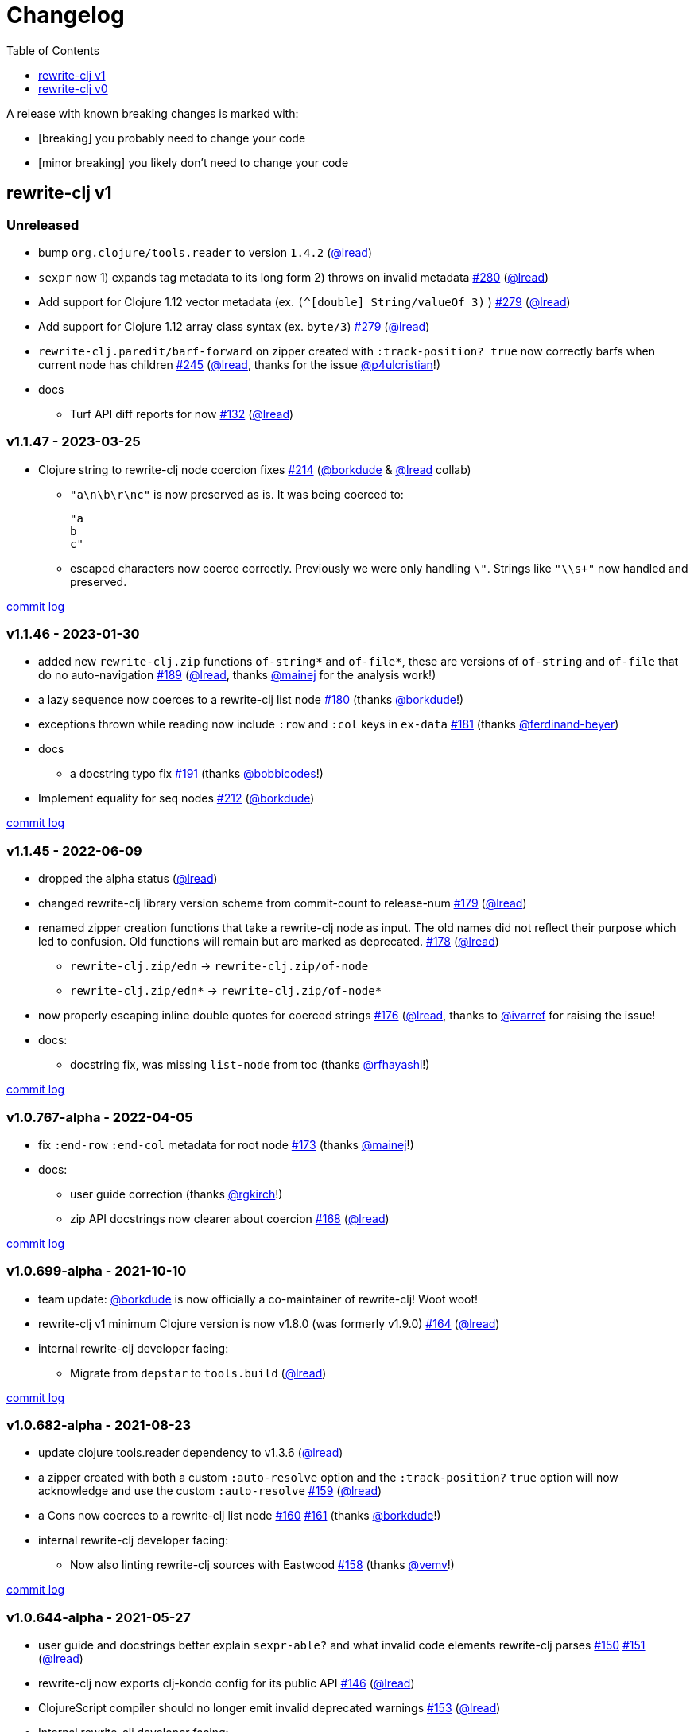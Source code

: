 // NOTE: publish workflow automatically updates "unreleased" header in this file
= Changelog
:toc:
:toclevels: 1
:issue: https://github.com/clj-commons/rewrite-clj/issues/
:pr: https://github.com/clj-commons/rewrite-clj/pull/
:person: https://github.com/
:lread: {person}lread[@lread]
:borkdude: {person}borkdude[@borkdude]

[.normal]
A release with known breaking changes is marked with:

* [breaking] you probably need to change your code
* [minor breaking] you likely don't need to change your code

== rewrite-clj v1

// DO NOT EDIT: the "Unreleased" section header is automatically updated by bb publish
// bb publish will fail on any of:
// - unreleased section not found,
// - unreleased section empty
// - optional attribute is not [breaking] or [minor breaking]
//   (adjust these in publish.clj as you see fit)
=== Unreleased

* bump `org.clojure/tools.reader` to version `1.4.2`
({lread})
* `sexpr` now 1) expands tag metadata to its long form 2) throws on invalid metadata
{issue}280[#280] ({lread})
* Add support for Clojure 1.12 vector metadata (ex. `(^[double] String/valueOf 3)` )
{issue}279[#279] ({lread})
* Add support for Clojure 1.12 array class syntax (ex. `byte/3`)
{issue}279[#279] ({lread})
* `rewrite-clj.paredit/barf-forward` on zipper created with `:track-position? true` now correctly barfs when current node has children
{issue}245[#245] ({lread}, thanks for the issue {person}p4ulcristian[@p4ulcristian]!)
* docs
** Turf API diff reports for now
{issue}132[#132] ({lread})

=== v1.1.47 - 2023-03-25 [[v1.1.47]]

* Clojure string to rewrite-clj node coercion fixes
{issue}214[#214] ({borkdude} & {lread} collab)
** `"a\n\b\r\nc"` is now preserved as is.
It was being coerced to:
+
[source,clojure]
----
"a
b
c"
----
** escaped characters now coerce correctly.
Previously we were only handling `\"`.
Strings like `"\\s+"` now handled and preserved.

https://github.com/clj-commons/rewrite-clj/compare/v1.1.46\...v1.1.47[commit log]

=== v1.1.46 - 2023-01-30 [[v.1.1.46]]

* added new `rewrite-clj.zip` functions `of-string*` and `of-file*`, these are versions of `of-string` and `of-file` that do no auto-navigation
{issue}189[#189] ({lread}, thanks {person}mainej[@mainej] for the analysis work!)
* a lazy sequence now coerces to a rewrite-clj list node
{pr}180[#180] (thanks {borkdude}!)
* exceptions thrown while reading now include `:row` and `:col` keys in `ex-data`
{pr}181[#181] (thanks {person}ferdinand-beyer[@ferdinand-beyer])
* docs
** a docstring typo fix
{pr}191[#191] (thanks {person}bobbicodes[@bobbicodes]!)
* Implement equality for seq nodes
{issue}212[#212] ({borkdude})

https://github.com/clj-commons/rewrite-clj/compare/v1.1.45\...v1.1.46[commit log]

=== v1.1.45 - 2022-06-09 [[v1.1.45]]

* dropped the alpha status
({lread})
* changed rewrite-clj library version scheme from commit-count to release-num
{issue}179[#179] ({lread})
* renamed zipper creation functions that take a rewrite-clj node as input.
The old names did not reflect their purpose which led to confusion.
Old functions will remain but are marked as deprecated.
{issue}178[#178] ({lread})
** `rewrite-clj.zip/edn` -> `rewrite-clj.zip/of-node`
** `rewrite-clj.zip/edn*` -> `rewrite-clj.zip/of-node*`
* now properly escaping inline double quotes for coerced strings
{issue}176[#176] ({lread}, thanks to {person}ivarref[@ivarref] for raising the issue!
* docs:
** docstring fix, was missing `list-node` from toc
(thanks {person}rfhayashi[@rfhayashi]!)


https://github.com/clj-commons/rewrite-clj/compare/v1.0.767-alpha\...v1.1.45[commit log]

=== v1.0.767-alpha - 2022-04-05 [[v1.0.767-alpha]]

* fix `:end-row` `:end-col` metadata for root node
{issue}173[#173] (thanks {person}mainej[@mainej]!)
* docs:
** user guide correction
(thanks {person}rgkirch[@rgkirch]!)
** zip API docstrings now clearer about coercion
{issue}168[#168] ({lread})

https://github.com/clj-commons/rewrite-clj/compare/v1.0.699-alpha\...v1.0.767-alpha[commit log]

=== v1.0.699-alpha - 2021-10-10 [[v1.0.699-alpha]]

* team update: {borkdude} is now officially a co-maintainer of rewrite-clj! Woot woot!
* rewrite-clj v1 minimum Clojure version is now v1.8.0 (was formerly v1.9.0)
{issue}164[#164] ({lread})
* internal rewrite-clj developer facing:
** Migrate from `depstar` to `tools.build`
({lread})

https://github.com/clj-commons/rewrite-clj/compare/v1.0.682-alpha\...v1.0.699-alpha[commit log]

=== v1.0.682-alpha - 2021-08-23 [[v1.0.682-alpha]]

* update clojure tools.reader dependency to v1.3.6
({lread})
* a zipper created with both a custom `:auto-resolve` option and the `:track-position?` `true` option will now acknowledge and use the custom `:auto-resolve`
{issue}159[#159] ({lread})
* a Cons now coerces to a rewrite-clj list node
{issue}160[#160] {issue}/161[#161] (thanks {borkdude}!)
* internal rewrite-clj developer facing:
** Now also linting rewrite-clj sources with Eastwood
{pr}158[#158] (thanks {person}vemv[@vemv]!)

https://github.com/clj-commons/rewrite-clj/compare/v1.0.644-alpha\...v1.0.682-alpha[commit log]

=== v1.0.644-alpha - 2021-05-27 [[v1.0.644-alpha]]

* user guide and docstrings better explain `sexpr-able?` and what invalid code elements rewrite-clj parses
{issue}150[#150] {issue}/151[#151] ({lread})
* rewrite-clj now exports clj-kondo config for its public API
{issue}146[#146] ({lread})
* ClojureScript compiler should no longer emit invalid deprecated warnings
{issue}153[#153] ({lread})
* Internal rewrite-clj developer facing:
** Switched from babashka scripts to babashka tasks, developer guide updated accordingly
({lread})

https://github.com/clj-commons/rewrite-clj/compare/v1.0.605-alpha\...v1.0.644-alpha[commit log]

=== v1.0.605-alpha -  2021-04-02 [[v1.0.605-alpha]]

* rewrite-clj now understands the `#!` comment, a construct often used in scripts
{issue}145[#145] ({lread})

https://github.com/clj-commons/rewrite-clj/compare/v1.0.594-alpha\...v1.0.605-alpha[commit log]

=== v1.0.594-alpha - 2021-03-20 [[v1.0.594-alpha]]

* rewrite-clj now explicitly depends on the minimum version of Clojure required, v1.9.0, rather than v1.10.3
{issue}142[#142] ({lread})

https://github.com/clj-commons/rewrite-clj/compare/v1.0.591-alpha\...v1.0.594-alpha[commit log]

=== v1.0.591-alpha - 2021-03-16 [[v1.0.591-alpha]]

* namespaced map should allow all Clojure whitespace between prefix and map
{issue}140[#140] ({lread})
* Beef up docs on node creation
{issue}97[#97] ({lread})
* Describe subedit in docs
{issue}111[#111] ({lread})

https://github.com/clj-commons/rewrite-clj/compare/v1.0.579-alpha\...v1.0.591-alpha[commit log]

=== v1.0.579-alpha - 2021-03-11 [[v1.0.579-alpha]]

* Release workflow now creates a GitHub release
({lread})

https://github.com/clj-commons/rewrite-clj/compare/v1.0.574-alpha\...v1.0.579-alpha[commit log]

=== v1.0.574-alpha - 2021-03-10 [[v1.0.579-alpha]]

* Docs now render on cljdoc
{issue}138[#138] ({lread})

https://github.com/clj-commons/rewrite-clj/compare/v1.0.572-alpha\...v1.0.574-alpha[commit log]

=== v1.0.572-alpha [breaking] - 2021-03-10 [[v1.0.572-alpha]]

If you wish, you can read nitty gritty details on link:doc/design/01-merging-rewrite-clj-and-rewrite-cljs.adoc[merging rewrite clj v0 and rewrite cljs].
What follows is a summary of changes.

https://github.com/clj-commons/rewrite-clj/compare/v0.6.1\...v1.0.572-alpha[commit log]

==== Breaking Changes
* Minimum Clojure version bumped from v1.5.1 to v1.9
* Minimum ClojureScript version (from whatever is was for rewrite-cljs) bumped to v1.10
* Minimum Java version bumped from v7 to v8
* Keyword node field `namespaced?` renamed to `auto-resolved?`
* Now using `ex-info` for explicitly raised exceptions
* Rewrite-cljs positional support migrated to rewrite-clj's positional support
* Namespaced element support reworked
** v1 changes do not affect node traversal of the namespaced map, number and order of children remain the same.
** Namespace map prefix, is now stored in a namespaced map qualifier node.
*** Prior to v1, the prefix was parsed to a keyword-node.
*** Let's look at what interesting node API functions will return for the prefix node in the following namespaced maps.
Assume we have parsed the example and traversed down to the prefix node. +
For example via: `(-> "#:prefix{:a 1}" z/of-string z/down z/node)`. +
+
|===
| node API call | rewrite-clj | `#:prefix{:a 1}` |  `#::alias{:a 1}` | `#::{:a 1}`

.2+| `string` +
is unchanged
| v1
.2+| `":prefix"`
.2+| `"::alias"`
| `"::"`
| v0
a| * throws on parse

.2+| `tag` +
is different

| v1
3+| `:map-qualifier`

| v0
2+| `:token`
a| * throws on parse

.2+| `inner?` +
still indicates that the node is a leaf node and has no children

| v1
3+| `false`
| v0
2+| `false`
a| * throws on parse

| `sexpr`
4+| <read on below for discussion on sexpr>

|===
** Namespaced element `sexpr` support now relies on user specifiable auto-resolve function to resolve qualifiers
*** Unlike rewrite-clj v0, the default auto-resolve behaviour never consults `\*ns*`
*** An sexpr for keyword node `::alias/foo` no longer returns `:alias/foo` (this could be considered a bug fix, but if your code is expecting this, then you'll need to make changes)
** The following namespaced element `sexpr` examples assume:
*** `\*ns*` is bound to `user` namespace (important only for rewrite-clj v0):
*** We are using the default auto-resolve function for rewrite-clj v1
*** That you will refer to the link:doc/01-user-guide.adoc#namespaced-elements[User Guide] for more detailed examples of v1 behaviour
+
[%header,cols="19,27,27,27"]
|===
| source
| sexpr rewrite-clj v1
| sexpr rewrite-clj v0
| sexpr rewrite-cljs

| qualified keyword +
`:prefix/foo`
3+| no change

| current-ns qualified keyword +
`::foo`
| `:?\_current-ns_?/foo`
| `:user/foo`
a| * throws on sexpr

| ns-alias qualified keyword +
`::alias/foo`
| `:??\_alias_??/foo`
| `:alias/foo`
| `:alias/foo`

| qualified map +
`#:prefix{:a 1}`
| `#:prefix{:a 1}`
| `#:prefix{:a 1}`
| `(read-string "#:prefix{:a 1}")`

| current-ns qualified map +
`#::{:b 2}`
| `#:?\_current-ns_?{:b 2}`
a| * throws on parse
a| * throws on parse

| ns-alias qualified map +
`#::alias{:c 3}`
| `#:??\_alias_??{:c 3}`
a| * throws unless namespace alias `alias` has been loaded in `\*ns*`
* if `alias` in `*ns*` resolves to `my.ns1`: +
`#:my.ns1{:c 3}`
| `(read-string "#::alias{:c 3}")`

|===

*** Let's dig into prefix and key sub-nodes of a namespaced map to explore v1 differences:
+
[cols="40,30,30"]
|===
| Description | rewrite-clj v1 | rewrite-clj v0 and rewrite-cljs

3+a| prefix (aka qualifier)

a|qualified
[source,clojure]
----
(-> "#:prefix{:a 1}"
    z/of-string
    z/down z/sexpr)
----
| `prefix`
| `:prefix`

a| current-ns qualified
[source,clojure]
----
(-> "#::{:b 2}"
    z/of-string
    z/down z/sexpr)
----
| `?\_current-ns_?`
a| * throws on parse

a| ns-alias qualified
[source,clojure]
----
(-> "#::alias{:c 2}"
     z/of-string
     z/down z/sexpr)
----
a| `??\_alias_??`
a| `:user/alias`

* rewrite-cljs throws

3+a| key
a| qualified
[source,clojure]
----
(-> "#:prefix{:a 1}"
    z/of-string
    z/down z/right z/down z/sexpr)
----
| `:prefix/a`
| `:a`

a| current-ns qualified
[source,clojure]
----
(-> "#::{:b 2}"
    z/of-string
    z/down z/right z/down z/sexpr)
----
|`:?_current-ns_?/b`
a| * throws on parse

a| ns-alias qualified
[source,clojure]
----
(-> "#::alias{:c 3}"
    z/of-string
    z/down z/right z/down z/sexpr)
----
|`:??\_alias_??/c`
|`:c`

|===
* Potentially breaking
** Some http://rundis.github.io/blog/2015/clojurescript_performance_tuning.html[rewrite-cljs optimizations] were dropped in favor of a single code base.
If performance for rewrite-clj v1 for ClojureScript users is poor with today's ClojureScript, we shall adapt.
** Deleted unused `rewrite-clj.node.indent`
{issue}116[#116] ({lread})
** Deleted redundant `rewrite-clj.parser.util`
{issue}93[#93] ({lread}).
If you were using this internal namespace you can opt to switch to, the also internal, `rewrite-clj.reader` namespace.

==== Other Changes
* A new home under clj-commons.
Thanks to @xsc, rewrite-clj will also retain its same maven coordinates on Clojars making for a seamless upgrade path for rewrite-clj v0 users.
* Now supports ClojureScript, merging in rewrite-cljs specific functionality.
Frustrations like not having namespace map support and differences from rewrite-clj, like whitespace parsing, should now be things of the past.
Rewrite-cljs users migrating to rewrite-clj v1 are now at, and will remain at, feature parity with rewrite-clj.
* Additions to the public API:
** `rewrite-clj.paredit` - carried over from rewrite-cljs, an API for structured editing of Clojure forms
** `rewrite-clj.zip`
*** Exposes the following (accidentally?) omitted functions:
**** `append-child*`
**** `insert-newline-left`
**** `insert-newline-right`
**** `insert-space-left`
**** `insert-space-right`
**** `subzip`
*** Adds functions from rewrite-cljs
**** `find-last-by-pos` - navigate to node at row/col
**** `find-tag-by-pos` - navigate to node with tag at row/col
**** `position-span` - returns start and end row/col for a form
**** `remove-preserve-newline` - same as remove but preserves newlines
*** Adds namespaced element support functions
**** `reapply-context` - reapplies (or removes) map qualifier node context from keywords and symbols
**** zipper creation functions now optionally accept an auto-resolve function to support sexpr on namespaced element nodes
*** Other additions
**** `sexpr-able?` - return true if `sexpr` is supported for current node
** `rewrite-clj.node`
*** Additions:
**** `keyword-node?` - returns true if form is a rewrite-clj keyword node
**** `map-qualifier-node` - to create a namespaced map's map qualifier node manually
**** `map-context-apply` - apply map qualifier to keyword or symbol
**** `map-context-clear` - remove map qualifier from keyword or symbol
**** `node?` - returns true if a form is a rewrite-clj created node
**** `sexpr-able?` - return true if `sexpr` is supported for node
**** `symbol-node?` - return true if node is a rewrite-clj symbol node
*** Updates:
**** `sexpr`, `sepxrs` and `child-sexprs` - now optionally take an options argument to specify an auto-resolve function
* Many updates to docs and docstrings

==== Fixes
* OS specific end of line variants in source now normalized consistently to `\newline`
{issue}93[#93] ({lread})
* Postwalk on larger source file no longer throws StackOverflow
{issue}69[#69] ({lread})
* Postwalk now walks in post order
{issue}123[#123] ({lread})
* We now preserve newline at end of file
{issue}121[#121] ({lread})
* Support for garden style selectors
{issue}92[#92] ({lread})
* Correct and document prefix and suffix functions
{issue}91[#91] ({lread})
* Positional metadata added by the reader is elided on coercion
{issue}90[#90] ({lread})
* Can now read `\\##Inf`, `##-Inf` and `##Nan`
{issue}75[#75] ({lread})
* Ensure that all rewrite-clj nodes coerce to themselves
({lread})
* Strings now coerce to string nodes (instead of to token nodes)
{issue}126[#126] ({lread})
* Regexes now coerce to regex nodes
{issue}128[#128] ({lread})
* Regex node now:
** converts correctly to string
{issue}127[#127] ({lread})
** reports correct length
{issue}130[#130] ({lread})
* Moved from potemkin import-vars to static template based version
{issue}98[#98] ({lread}):
** Avoids frustration/mysteries of dynamic import-vars for users and maintainers
** Argument names now correct in API docs (some were gensymed previously)
** Also turfed use of custom version of potemkin defprotocol+ in favor of plain old defprotocol.
Perhaps I missed something, but I did not see the benefit of defprotocol+ for rewrite-clj v1.

==== Internal changes (developer facing)
* Tests updated to hit public APIs
{issue}106[#106] ({lread})
* ClojureScript tests, in addition to being run under node, are now also run under chrome-headless, shadow-cljs, and for self-hosted ClojureScript, under planck.
({lread})
* Now testing rewrite-clj compiled under GraalVM native-image in two variants ({lread}):
** In a pure form where library and tests are compiled
** Via sci where a sci exposed rewrite-clj is compiled, then tests are interpreted.
* Now automatically testing rewrite-clj against popular libs
{issue}124[#124] ({lread})
* Now linting source with clj-kondo
({lread})
* Code coverage reports now generated for Clojure unit test run and sent to codecov.io
({lread})
* Can now preview for cljdoc locally via `script/cljdoc_preview.clj`
({lread})
* API diffs for rewrite-clj v1 vs rewrite-clj v0 vs rewrite-cljs can be generated by `script/gen_api_diffs.clj`
({lread})
* Contributors are acknowledged in README and updated via `script/update_readme.clj`
({lread})
* Doc code blocks are automatically tested via `script/doc_tests.clj`
{issue}100[#100] ({lread})
* Some tooling and tech replaced
({lread}):
** All scripts are written in Clojure and run via Babashka or Clojure.
** Switched from leiningen `project.clj` to Clojure tools CLI `deps.edn`
** Moved from CommonMark to AsciiDoc for docs
** Moved from publishing docs locally via codox to publishing to cljdoc
** Now using CommonMark in docstrings (they render nicely in cljdoc)
** Moved from TravisCI to GitHub Actions where, in addition to Linux, we also test under macOS and Windows
** Adopted kaocha for Clojure testing, stuck with doo for regular ClojureScript testing, and added support for ClojureScript watch testing with figwheel main.
** Potemkin dynamic import-vars replaced with static code generation solution
* Added GitHub issue templates
({lread})
* Fixed a generative test sporadic failure
{issue}88[#88] ({lread})

== rewrite-clj v0

=== 0.6.0 [breaking] - 2016-10-02

* **BREAKING**: uses a dedicated node type for regular expressions.
{issue}49[#49] (thanks {person}ChrisBlom[@ChrisBlom])
* implement `NodeCoercable` for `nil`.
{issue}53[#53] (thanks {person}jespera[@jespera]!)

=== 0.5.2 - 2016-08-31

* fixes parsing of splicing reader conditionals `#?@...`.
{pr}48[#48] (thanks {person}arrdem[@arrdem]!)

=== 0.5.1 - 2016-07-08

* fixes parsing of multi-line regular expressions.
{pr}51[#51] (thanks {person}brian-dawn[@brian-dawn]!)

=== 0.5.0 [breaking] - 2016-04-03

* **BREAKING**: commas will no longer be parsed into `:whitespace` nodes but `:comma`.
{pr}44[#44] (thanks {person}arrdem[@arrdem]!)
* **BREAKING**: `position` will throw exception if not used on rewrite-clj custom zipper.
{pr}45[#45] ({person}xsc[@xsc])
* **BREAKING**: drops testing against JDK6.
* **DEPRECATED**:
** `append-space` in favour of `insert-space-right`
** `prepend-space` in favour of `insert-space-left`
** `append-newline` in favour of `insert-newline-right`
** `prepend-newline` in favour of `insert-newline-left`
* fix insertion of nodes in the presence of existing whitespace.
{pr}33[#33], {pr}34[34] (thanks {person}eraserhd[@eraserhd]!)
* `edn` and `edn*` now take a `:track-position?` option that activates a custom zipper implementation allowing `position` to be called on.
{pr}41[#41], {pr}45[45] (thanks {person}eraserhd[@eraserhd]!)
* fix parsing of whitespace, e.g. `<U+2028>`.
{issue}43[#43] ({person}xsc[@xsc])
* fix serialization of `integer-node`s.
{pr}37[#37] (thanks {person}eraserhd[@eraserhd]!)
* adds `insert-left*` and `insert-right*` to facade.
* generative tests.
{pr}41[#41] (thanks {person}eraserhd[@eraserhd]!)

=== 0.4.13 - 2016-04-02

_Development has branched off, using the `0.4.x` branch_

* upgrades dependencies.
* fixes a compatibility issue when running 'benedekfazekas/mranderson' on
  a project with both 'rewrite-clj' and 'potemkin'.
* switch to Clojure 1.8.0 as base Clojure dependency; mark as "provided".
* switch to MIT License.
* drop support for JDK6.

=== 0.4.12 - 2015-02-15

* drop `fast-zip` and `potemkin` dependencies.
{issue}26[#26] ({person}xsc[@xsc])

=== 0.4.11 - 2015-02-05

* fix handling of symbols with boundary character inside.
{issue}25[#25] ({person}xsc[@xsc])

=== 0.4.10 - 2015-02-04

* fix handling of symbols with trailing quote, e.g. `x'`.
{issue}24[#24] ({person}xsc[@xsc])

=== 0.4.9 - 2015-01-31

* fix `replace-children` for `:uneval` nodes.
{issue}23[#23] ({person}xsc[@xsc])
* add `rewrite-clj.zip/postwalk`.
{issue}22[#22] ({person}xsc[@xsc])

=== 0.4.8 - 2015-01-29

* allow parsing of aliased keywords, e.g. `::ns/foo`.
{issue}21[#21] ({person}xsc[@xsc])

=== 0.4.7 - 2015-01-28

* fixes zipper creation over whitespace-/comment-only data.
{issue}20[#20] ({person}xsc[@xsc])

=== 0.4.6 - 2015-01-28

* fixes parsing of empty comments.
{issue}19[#19] ({person}xsc[@xsc])

=== 0.4.5 - 2015-01-25

* fixes parsing of comments that are at the end of a file without linebreak.
{issue}18[#18] ({person}xsc[@xsc])

=== 0.4.4 - 2015-01-18

* upgrades dependencies.
* add `rewrite-clj.zip/child-sexprs` to public API.

=== 0.4.3 - 2015-01-18

* fix parsing of backslash `\\` character.
{issue}17[#17] ({person}xsc[@xsc])

=== 0.4.2 - 2015-01-16

* fix `:fn` nodes (were `printable-only?` but should actually create an s-sexpression).
* fix `assert-sexpr-count` to not actually create the s-expressions.

=== 0.4.1 - 2015-01-13

* fixes infinite loop when trying to read a character.

=== 0.4.0 [breaking] - 2015-01-13

* **BREAKING** `rewrite-clj.zip.indent` no longer usable.
* **BREAKING** node creation/edit has stricter preconditions (e.g. `:meta` has to
  contain exactly two non-whitespace forms).
* **BREAKING** moved to a type/protocol based implementation of nodes.
* fix radix support.
{issue}13[#13] ({person}xsc[@xsc])
* fix handling of spaces between certain forms.
{issue}7[#7] ({person}xsc[@xsc])
* add node constructor functions.
* add `child-sexprs` function.

=== 0.3.12 - 2014-12-14

* fix `assoc` on empty map.
{issue}16[#16] ({person}xsc[@xsc])

=== 0.3.11 - 2014-10-23

* drop tests for Clojure 1.4.0.
* fix behaviour of `leftmost`.
* upgrade to fast-zip 0.5.2.

=== 0.3.10 - 2014-10-21

- fix behaviour of `next` and `end?`.
- fix prewalk.
- add row/column metadata.

=== 0.3.9 - 2014-03-29

* add `end?`.
* allow access to children of quoted forms.
{issue}6[#6] ({person}xsc[@xsc])
* fix children lookup for zipper (return `nil` on missing children).
{issue}5[#5] ({person}xsc[@xsc])

=== 0.3.8 - 2014-03-15

* add `:uneval` element type (for `#_form` elements).
* fix `estimate-length` for multi-line strings.

=== 0.3.7 - 2014-02-09

* fix zipper creation from file.

=== 0.3.6 - 2014-02-08

* upgrade dependencies.
* fix file parser (UTF-8 characters were not parsed correctly, see #24@xsc/lein-ancient).

=== 0.3.5 - 2013-12-14

* upgrade dependencies.
* cleanup dependency chain.

=== 0.3.4 - 2013-11-02

* upgrade dependencies.

=== 0.3.3 - 2013-10-24

* Bugfix: parsing of a variety of keywords threw an exception.

=== 0.3.2 - 2013-10-22

* Bugfix: `:1.4` and others threw an exception.

=== 0.3.1 - 2013-10-07

* added namespaced keywords.

=== 0.3.0 - 2013-08-07

* added token type `:newline` to handle linebreak characters.
* `rewrite-clj.zip/edn` wraps everything into `[:forms ...]` node, but the initial location
  is the node passed to it.
* new functions in `rewrite-clj.zip.core`:
** `length`
** `move-to-node`
** `edit->>`, `edit-node`
** `subedit->`, `subedit->>`, `edit-children`
** `leftmost?`, `rightmost?`
* new functions in `rewrite-clj.zip.edit`:
** `splice-or-remove`
** `prefix`, `suffix` (formerly `rewrite-clj.zip.utils`)
* `rewrite-clj.zip.edit/remove` now handles whitespace appropriately.
* indentation-aware modification functions in `rewrite-clj.zip.indent`:
** `indent`
** `indent-children`
** `replace`
** `edit`
** `insert-left`
** `insert-right`
** `remove`
** `splice`
* fast-zip utility functions in `rewrite-clj.zip.utils`

=== 0.2.0 - 2013-07-26

* added more expressive error handling to parser.
* added multi-line string handling (node type: `:multi-line`)
* new functions in `rewrite-clj.printer`:
** `->string`
** `estimate-length`
* new functions in `rewrite-clj.zip`:
** `of-string`, `of-file`
** `print`, `print-root`
** `->string`, `->root-string`
** `append-space`, `prepend-space`
** `append-newline`, `prepend-newline`
** `right*`, `left*`, ... (delegating to `fast-zip.core/right`, ...)
* new token type `:forms`
* new functions in `rewrite-clj.parser`:
** `parse-all`
** `parse-string-all`
** `parse-file-all`
* zipper utility functions in `rewrite-clj.zip.utils` (able to handle multi-line strings):
** `prefix`
** `suffix`

=== 0.1.0 - 2013-07-20

* Initial Release
